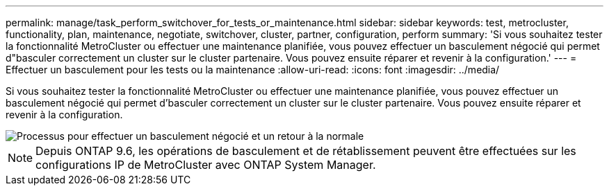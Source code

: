 ---
permalink: manage/task_perform_switchover_for_tests_or_maintenance.html 
sidebar: sidebar 
keywords: test, metrocluster, functionality, plan, maintenance, negotiate, switchover, cluster, partner, configuration, perform 
summary: 'Si vous souhaitez tester la fonctionnalité MetroCluster ou effectuer une maintenance planifiée, vous pouvez effectuer un basculement négocié qui permet d"basculer correctement un cluster sur le cluster partenaire. Vous pouvez ensuite réparer et revenir à la configuration.' 
---
= Effectuer un basculement pour les tests ou la maintenance
:allow-uri-read: 
:icons: font
:imagesdir: ../media/


[role="lead"]
Si vous souhaitez tester la fonctionnalité MetroCluster ou effectuer une maintenance planifiée, vous pouvez effectuer un basculement négocié qui permet d'basculer correctement un cluster sur le cluster partenaire. Vous pouvez ensuite réparer et revenir à la configuration.

image::../media/workflow_performing_nso_and_switchback.gif[Processus pour effectuer un basculement négocié et un retour à la normale]


NOTE: Depuis ONTAP 9.6, les opérations de basculement et de rétablissement peuvent être effectuées sur les configurations IP de MetroCluster avec ONTAP System Manager.
